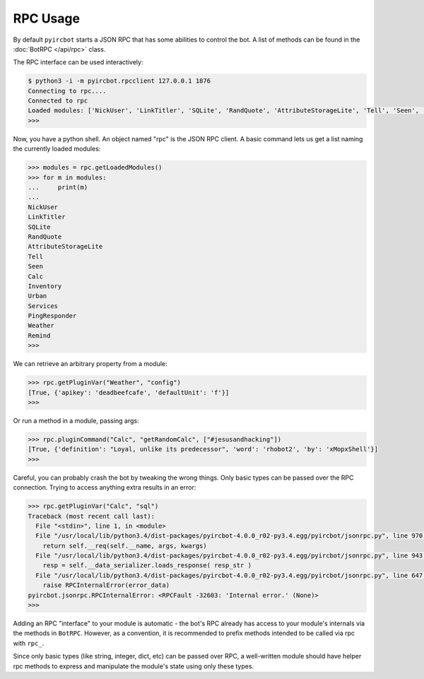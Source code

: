 RPC Usage
=========

By default ``pyircbot`` starts a JSON RPC that has some abilities to control 
the bot. A list of methods can be found in the :doc:`BotRPC </api/rpc>` class.

The RPC interface can be used interactively:

.. code-block:: bash

   $ python3 -i -m pyircbot.rpcclient 127.0.0.1 1876
   Connecting to rpc....
   Connected to rpc
   Loaded modules: ['NickUser', 'LinkTitler', 'SQLite', 'RandQuote', 'AttributeStorageLite', 'Tell', 'Seen', 'Calc', 'Inventory', 'Urban', 'Services', 'PingResponder', 'Weather', 'Remind']
   >>>

Now, you have a python shell. An object named "rpc" is the JSON RPC client. A
basic command lets us get a list naming the currently loaded modules:

.. code-block:: python

   >>> modules = rpc.getLoadedModules()
   >>> for m in modules:
   ...     print(m)
   ...
   NickUser
   LinkTitler
   SQLite
   RandQuote
   AttributeStorageLite
   Tell
   Seen
   Calc
   Inventory
   Urban
   Services
   PingResponder
   Weather
   Remind
   >>>

We can retrieve an arbitrary property from a module: 

.. code-block:: python

   >>> rpc.getPluginVar("Weather", "config")
   [True, {'apikey': 'deadbeefcafe', 'defaultUnit': 'f'}]
   >>>

Or run a method in a module, passing args:

.. code-block:: python

   >>> rpc.pluginCommand("Calc", "getRandomCalc", ["#jesusandhacking"])
   [True, {'definition': "Loyal, unlike its predecessor", 'word': 'rhobot2', 'by': 'xMopxShell'}]
   >>>

Careful, you can probably crash the bot by tweaking the wrong things. Only 
basic types can be passed over the RPC connection. Trying to access anything 
extra results in an error:

.. code-block:: python

   >>> rpc.getPluginVar("Calc", "sql")
   Traceback (most recent call last):
     File "<stdin>", line 1, in <module>
     File "/usr/local/lib/python3.4/dist-packages/pyircbot-4.0.0_r02-py3.4.egg/pyircbot/jsonrpc.py", line 970, in __call__
       return self.__req(self.__name, args, kwargs)
     File "/usr/local/lib/python3.4/dist-packages/pyircbot-4.0.0_r02-py3.4.egg/pyircbot/jsonrpc.py", line 943, in __req
       resp = self.__data_serializer.loads_response( resp_str )
     File "/usr/local/lib/python3.4/dist-packages/pyircbot-4.0.0_r02-py3.4.egg/pyircbot/jsonrpc.py", line 647, in loads_response
       raise RPCInternalError(error_data)
   pyircbot.jsonrpc.RPCInternalError: <RPCFault -32603: 'Internal error.' (None)>
   >>>

Adding an RPC "interface" to your module is automatic - the bot's RPC already 
has access to your module's internals via the methods in ``BotRPC``. However, 
as a convention, it is recommended to prefix methods intended to be called via 
rpc with ``rpc_``.

Since only basic types (like string, integer, dict, etc) can be passed over 
RPC, a well-written module should have helper rpc methods to express and 
manipulate the module's state using only these types.
